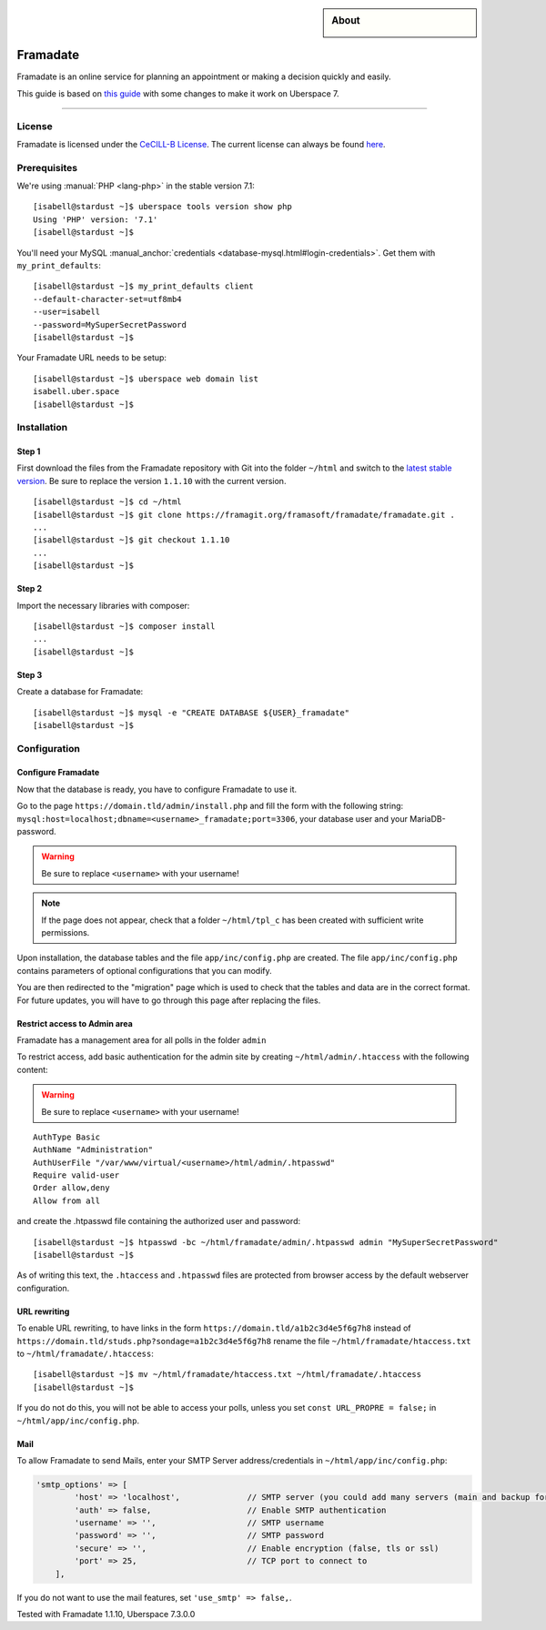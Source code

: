 

.. highlight:: console

.. author:: Marmo

.. categorize your guide! refer to the manual for the current list of tags: https://manual.uberspace.de/tags
.. tag:: lang-php
.. tag:: web

.. sidebar:: About

  .. image:: _static/images/framadate.png
      :align: center

##########
Framadate
##########

.. tag_list::

Framadate is an online service for planning an appointment or making a decision quickly and easily.

This guide is based on `this guide <https://framacloud.org/en/cultivate-your-garden/framadate.html>`_ with some changes to make it work on Uberspace 7.

----

License
=======

Framadate is licensed under the `CeCILL-B License <http://www.cecill.info/>`_. The current license can always be found `here <https://framagit.org/framasoft/framadate/framadate/raw/develop/LICENSE.en.txt>`_.

Prerequisites
=============

We're using :manual:`PHP <lang-php>` in the stable version 7.1:

::

  [isabell@stardust ~]$ uberspace tools version show php
  Using 'PHP' version: '7.1'
  [isabell@stardust ~]$

You'll need your MySQL :manual_anchor:`credentials <database-mysql.html#login-credentials>`. Get them with ``my_print_defaults``:

::

  [isabell@stardust ~]$ my_print_defaults client
  --default-character-set=utf8mb4
  --user=isabell
  --password=MySuperSecretPassword
  [isabell@stardust ~]$

Your Framadate URL needs to be setup:

::

  [isabell@stardust ~]$ uberspace web domain list
  isabell.uber.space
  [isabell@stardust ~]$

Installation
============

Step 1
------

First download the files from the Framadate repository with Git into the folder ``~/html`` and switch to the `latest stable version <https://framagit.org/framasoft/framadate/framadate/tags>`_. Be sure to replace the version ``1.1.10`` with the current version.

::

  [isabell@stardust ~]$ cd ~/html
  [isabell@stardust ~]$ git clone https://framagit.org/framasoft/framadate/framadate.git .
  ...
  [isabell@stardust ~]$ git checkout 1.1.10
  ...
  [isabell@stardust ~]$

Step 2
------
Import the necessary libraries with composer:

::

  [isabell@stardust ~]$ composer install
  ...
  [isabell@stardust ~]$

Step 3
------

Create a database for Framadate:

::

  [isabell@stardust ~]$ mysql -e "CREATE DATABASE ${USER}_framadate"
  [isabell@stardust ~]$

Configuration
=============

Configure Framadate
-------------------

Now that the database is ready, you have to configure Framadate to use it.

Go to the page ``https://domain.tld/admin/install.php`` and fill the form with the following string: ``mysql:host=localhost;dbname=<username>_framadate;port=3306``, your database user and your MariaDB-password.

.. warning:: Be sure to replace ``<username>`` with your username!

.. note:: If the page does not appear, check that a folder ``~/html/tpl_c`` has been created with sufficient write permissions.

Upon installation, the database tables and the file ``app/inc/config.php`` are created. The file ``app/inc/config.php`` contains parameters of optional configurations that you can modify.

You are then redirected to the "migration" page which is used to check that the tables and data are in the correct format. For future updates, you will have to go through this page after replacing the files.

Restrict access to Admin area
-----------------------------

Framadate has a management area for all polls in the folder ``admin``

To restrict access, add basic authentication for the admin site by creating ``~/html/admin/.htaccess`` with the following content:

.. warning:: Be sure to replace ``<username>`` with your username!

::

  AuthType Basic
  AuthName "Administration"
  AuthUserFile "/var/www/virtual/<username>/html/admin/.htpasswd"
  Require valid-user
  Order allow,deny
  Allow from all


and create the .htpasswd file containing the authorized user and password:

::

  [isabell@stardust ~]$ htpasswd -bc ~/html/framadate/admin/.htpasswd admin "MySuperSecretPassword"
  [isabell@stardust ~]$

As of writing this text, the ``.htaccess`` and ``.htpasswd`` files are protected from browser access by the default webserver configuration.

URL rewriting
-------------

To enable URL rewriting, to have links in the form ``https://domain.tld/a1b2c3d4e5f6g7h8`` instead of ``https://domain.tld/studs.php?sondage=a1b2c3d4e5f6g7h8`` rename the file ``~/html/framadate/htaccess.txt`` to ``~/html/framadate/.htaccess``:

::

  [isabell@stardust ~]$ mv ~/html/framadate/htaccess.txt ~/html/framadate/.htaccess
  [isabell@stardust ~]$

If you do not do this, you will not be able to access your polls, unless you set ``const URL_PROPRE = false;`` in ``~/html/app/inc/config.php``.

Mail
----
To allow Framadate to send Mails, enter your SMTP Server address/credentials in ``~/html/app/inc/config.php``:

.. code-block:: php

  'smtp_options' => [
          'host' => 'localhost',              // SMTP server (you could add many servers (main and backup for example) : use ";" like separator
          'auth' => false,                    // Enable SMTP authentication
          'username' => '',                   // SMTP username
          'password' => '',                   // SMTP password
          'secure' => '',                     // Enable encryption (false, tls or ssl)
          'port' => 25,                       // TCP port to connect to
      ],

If you do not want to use the mail features, set ``'use_smtp' => false,``.

Tested with Framadate 1.1.10, Uberspace 7.3.0.0

.. author_list::
